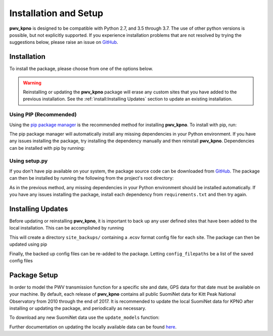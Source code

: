 **********************
Installation and Setup
**********************

**pwv_kpno** is designed to be compatible with Python 2.7, and 3.5 through 3.7.
The use of other python versions is possible, but not explicitly supported.
If you experience installation problems that are not resolved by trying the
suggestions below, please raise an issue on
`GitHub <https://github.com/mwvgroup/pwv_kpno/issues/new/choose>`_.

Installation
============

To install the package, please choose from one of the options below.

.. warning:: Reinstalling or updating the **pwv_kpno** package will erase
  any custom sites that you have added to the previous installation.
  See the :ref:`install:Installing Updates`
  section to update an existing installation.

Using PIP (Recommended)
-----------------------

Using the `pip package manager <https://pip.pypa.io/en/stable/>`_ is the
recommended method for installing **pwv_kpno**. To install with pip, run:

.. code-block:: bash
   :linenos:

    $ pip install pwv_kpno

The pip package manager will automatically install any missing dependencies
in your Python environment. If you have any issues installing the package,
try installing the dependency manually and then reinstall **pwv_kpno**.
Dependencies can be installed with pip by running:

.. code-block:: bash
   :linenos:

    $ pip install -r requirements.txt


Using setup.py
--------------

If you don't have pip available on your system, the package source code can be
downloaded from `GitHub <https://github.com/mwvgroup/pwv_kpno>`_.
The package can then be installed by running the following from the project's
root directory:

.. code-block:: bash
   :linenos:

    $ python setup.py install --user

As in the previous method, any missing dependencies in your Python environment
should be installed automatically. If you have any issues installing the
package, install each dependency from ``requirements.txt`` and then try again.

Installing Updates
==================

Before updating or reinstalling **pwv_kpno**, it is important to back up any
user defined sites that have been added to the local installation. This can be
accomplished by running

.. code-block:: python
   :linenos:

    >>> from pwv_kpno.package_settings import settings
    >>>
    >>> sites_to_backup = settings.available_sites
    >>> general_path = './site_backups/{}.ecsv'
    >>> for site in sites_to_backup:
    >>>     settings.set_site(site)
    >>>     out_path = general_path.format(site)
    >>>     settings.settings.export_site_config(out_path)
    >>>
    >>> quit()
    
This will create a directory ``site_backups/`` containing a .ecsv format
config file for each site. The package can then be updated using pip

.. code-block:: bash
   :linenos:
   
   $ pip install pwv_kpno --upgrade
   
Finally, the backed up config files can be re-added to the package. Letting
``config_filepaths`` be a list of the saved config files

.. code-block:: python
   :linenos:

    >>> from pwv_kpno.package_settings import settings
    >>>
    >>> for config_path in config_filepaths:
    >>>     settings.import_site_config(config_path)

Package Setup
=============

In order to model the PWV transmission function for a specific site and date,
GPS data for that date must be available on your machine. By default, each
release of **pwv_kpno** contains all public SuomiNet data for Kitt Peak
National Observatory from 2010 through the end of 2017. It is recommended to
update the local SuomiNet data for KPNO after installing or updating the
package, and periodically as necessary.

To download any new SuomiNet data use the ``update_models`` function:

.. code-block:: python
    :linenos:

    >>> from pwv_kpno import pwv_atm
    >>> pwv_atm.update_models()

Further documentation on updating the locally available data can be found
`here <./accessing_data.html>`_.
